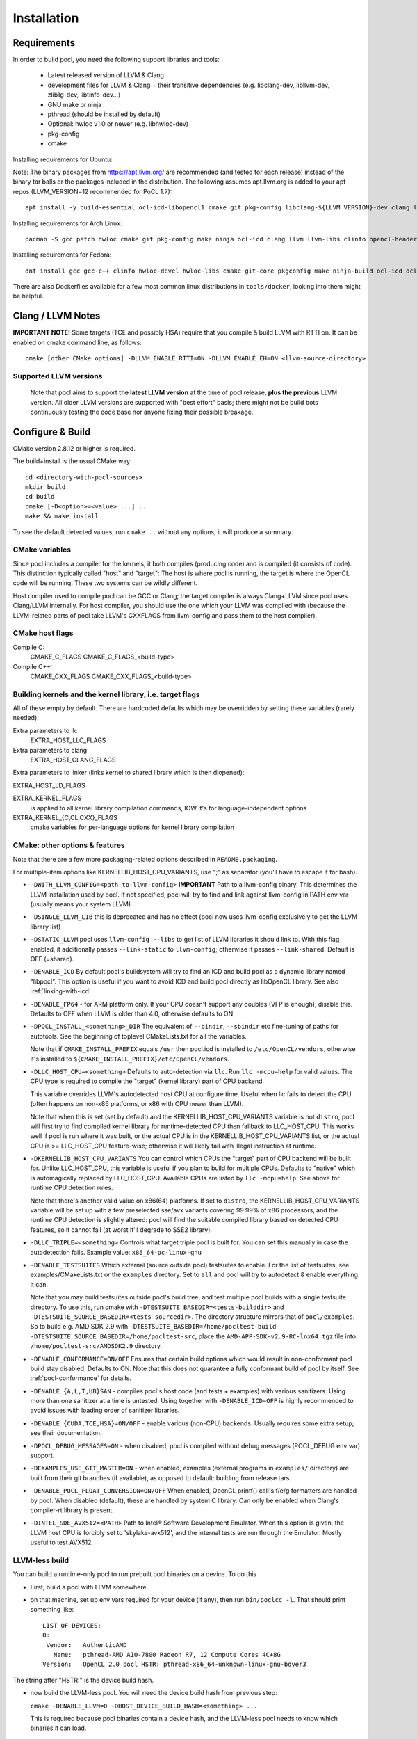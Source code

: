 .. _pocl-install:

============
Installation
============

Requirements
------------

In order to build pocl, you need the following support libraries and
tools:

  * Latest released version of LLVM & Clang
  * development files for LLVM & Clang + their transitive dependencies
    (e.g. libclang-dev, libllvm-dev, zlib1g-dev, libtinfo-dev...)
  * GNU make or ninja
  * pthread (should be installed by default)
  * Optional: hwloc v1.0 or newer (e.g. libhwloc-dev)
  * pkg-config
  * cmake

Installing requirements for Ubuntu::

Note: The binary packages from https://apt.llvm.org/ are recommended
(and tested for each release) instead of the binary tar balls or
the packages included in the distribution. The following assumes
apt.llvm.org is added to your apt repos (LLVM_VERSION=12 recommended
for PoCL 1.7)::

    apt install -y build-essential ocl-icd-libopencl1 cmake git pkg-config libclang-${LLVM_VERSION}-dev clang llvm-${LLVM_VERSION} make ninja-build ocl-icd-libopencl1 ocl-icd-dev ocl-icd-opencl-dev libhwloc-dev zlib1g zlib1g-dev clinfo dialog apt-utils libxml2-dev libclang-cpp${LLVM_VERSION}-dev libclang-cpp${LLVM_VERSION} llvm-${LLVM_VERSION}-dev

Installing requirements for Arch Linux::

    pacman -S gcc patch hwloc cmake git pkg-config make ninja ocl-icd clang llvm llvm-libs clinfo opencl-headers

Installing requirements for Fedora::

    dnf install gcc gcc-c++ clinfo hwloc-devel hwloc-libs cmake git-core pkgconfig make ninja-build ocl-icd ocl-icd-devel clang clang-devel clang-libs llvm llvm-devel llvm-libs patch redhat-rpm-config findutils

There are also Dockerfiles available for a few most common linux
distributions in ``tools/docker``, looking into them might be helpful.

Clang / LLVM Notes
------------------

**IMPORTANT NOTE!** Some targets (TCE and possibly HSA) require that
you compile & build LLVM with RTTI on. It can be enabled on cmake command
line, as follows::

    cmake [other CMake options] -DLLVM_ENABLE_RTTI=ON -DLLVM_ENABLE_EH=ON <llvm-source-directory>

Supported LLVM versions
~~~~~~~~~~~~~~~~~~~~~~~~

  Note that pocl aims to support **the latest LLVM version** at the time
  of pocl release, **plus the previous** LLVM version. All older LLVM
  versions are supported with "best effort" basis; there might not be
  build bots continuously testing the code base nor anyone fixing their
  possible breakage.

Configure & Build
-----------------

CMake version 2.8.12 or higher is required.

The build+install is the usual CMake way::

  cd <directory-with-pocl-sources>
  mkdir build
  cd build
  cmake [-D<option>=<value> ...] ..
  make && make install

To see the default detected values, run ``cmake ..`` without any options,
it will produce a summary.

CMake variables
~~~~~~~~~~~~~~~~~~~~~~~~

Since pocl includes a compiler for the kernels, it both compiles (producing
code) and is compiled (it consists of code). This distinction typically called
"host" and "target": The host is where pocl is running, the target is
where the OpenCL code will be running. These two systems can be wildly
different.

Host compiler used to compile pocl can be GCC or Clang; the target
compiler is always Clang+LLVM since pocl uses Clang/LLVM internally.
For host compiler, you should use the one which your LLVM was compiled
with (because the LLVM-related parts of pocl take LLVM's CXXFLAGS from
llvm-config and pass them to the host compiler).

CMake host flags
~~~~~~~~~~~~~~~~~~~~~~~~

Compile C:
  CMAKE_C_FLAGS
  CMAKE_C_FLAGS_<build-type>

Compile C++:
  CMAKE_CXX_FLAGS
  CMAKE_CXX_FLAGS_<build-type>

Building kernels and the kernel library, i.e. target flags
~~~~~~~~~~~~~~~~~~~~~~~~~~~~~~~~~~~~~~~~~~~~~~~~~~~~~~~~~~~~~~~~~~~~~~~~


All of these empty by default. There are hardcoded defaults which may
be overridden by setting these variables (rarely needed).

Extra parameters to llc
   EXTRA_HOST_LLC_FLAGS

Extra parameters to clang
   EXTRA_HOST_CLANG_FLAGS

Extra parameters to linker (links kernel to shared library
which is then dlopened):

EXTRA_HOST_LD_FLAGS

EXTRA_KERNEL_FLAGS
  is applied to all kernel library compilation commands, IOW it's for
  language-independent options

EXTRA_KERNEL_{C,CL,CXX}_FLAGS
  cmake variables for per-language options for kernel library compilation



CMake: other options & features
~~~~~~~~~~~~~~~~~~~~~~~~~~~~~~~~~~~~~~~~~~~~~~~~

Note that there are a few more packaging-related options described
in ``README.packaging``.

For multiple-item options like KERNELLIB_HOST_CPU_VARIANTS,
use ";" as separator (you'll have to escape it for bash).

- ``-DWITH_LLVM_CONFIG=<path-to-llvm-config>``
  **IMPORTANT** Path to a llvm-config binary.
  This determines the LLVM installation used by pocl.
  If not specified, pocl will try to find and link against
  llvm-config in PATH env var (usually means your system LLVM).

- ``-DSINGLE_LLVM_LIB`` this is deprecated and has no effect (pocl now uses
  llvm-config exclusively to get the LLVM library list)

- ``-DSTATIC_LLVM`` pocl uses ``llvm-config --libs`` to get list of LLVM libraries
  it should link to. With this flag enabled, it additionally passes ``--link-static``
  to ``llvm-config``; otherwise it passes ``--link-shared``. Default is OFF (=shared).

- ``-DENABLE_ICD`` By default pocl's buildsystem will try to find an ICD
  and build pocl as a dynamic library named "libpocl". This option is useful
  if you want to avoid ICD and build pocl directly as libOpenCL library.
  See also :ref:`linking-with-icd`

- ``-DENABLE_FP64`` - for ARM platform only. If your CPU doesn't support any
  doubles (VFP is enough), disable this. Defaults to OFF when LLVM is older
  than 4.0, otherwise defaults to ON.

- ``-DPOCL_INSTALL_<something>_DIR`` The equivalent of ``--bindir``,
  ``--sbindir`` etc fine-tuning of paths for autotools. See the beginning
  of toplevel CMakeLists.txt for all the variables.

  Note that if ``CMAKE_INSTALL_PREFIX`` equals ``/usr`` then pocl.icd is
  installed to ``/etc/OpenCL/vendors``, otherwise it's installed to
  ``${CMAKE_INSTALL_PREFIX}/etc/OpenCL/vendors``.

- ``-DLLC_HOST_CPU=<something>``
  Defaults to auto-detection via ``llc``. Run ``llc -mcpu=help``
  for valid values. The CPU type is required to compile
  the "target" (kernel library) part of CPU backend.

  This variable overrides LLVM's autodetected host CPU at configure time.
  Useful when llc fails to detect the CPU (often happens on non-x86
  platforms, or x86 with CPU newer than LLVM).

  Note that when this is set (set by default) and the
  KERNELLIB_HOST_CPU_VARIANTS variable is not ``distro``,
  pocl will first try to find compiled kernel library
  for runtime-detected CPU then fallback to LLC_HOST_CPU.
  This works well if pocl is run where it was built,
  or the actual CPU is in the KERNELLIB_HOST_CPU_VARIANTS list,
  or the actual CPU is >= LLC_HOST_CPU feature-wise;
  otherwise it will likely fail with illegal instruction at runtime.

- ``-DKERNELLIB_HOST_CPU_VARIANTS`` You can control which CPUs the
  "target" part of CPU backend will be built for.
  Unlike LLC_HOST_CPU, this variable is useful if you plan
  to build for multiple CPUs. Defaults to "native" which is
  automagically replaced by LLC_HOST_CPU.
  Available CPUs are listed by ``llc -mcpu=help``. See above for
  runtime CPU detection rules.

  Note that there's another valid value on x86(64) platforms.
  If set to ``distro``, the KERNELLIB_HOST_CPU_VARIANTS variable will be
  set up with a few preselected sse/avx variants covering 99.99% of x86
  processors, and the runtime CPU detection is slightly altered: pocl
  will find the suitable compiled library based on detected CPU features,
  so it cannot fail (at worst it'll degrade to SSE2 library).

- ``-DLLC_TRIPLE=<something>`` Controls what target triple pocl is built for.
  You can set this manually in case the autodetection fails.
  Example value: ``x86_64-pc-linux-gnu``

- ``-DENABLE_TESTSUITES`` Which external (source outside pocl) testsuites to enable.
  For the list of testsuites, see examples/CMakeLists.txt or the ``examples``
  directory. Set to ``all`` and pocl will try to autodetect & enable everything
  it can.

  Note that you may build testsuites outside pocl's build tree, and test
  multiple pocl builds with a single testsuite directory. To use this,
  run cmake with ``-DTESTSUITE_BASEDIR=<tests-builddir>`` and ``-DTESTSUITE_SOURCE_BASEDIR=<tests-sourcedir>``.
  The directory structure mirrors that of ``pocl/examples``. So to build e.g. AMD SDK 2.9
  with ``-DTESTSUITE_BASEDIR=/home/pocltest-build -DTESTSUITE_SOURCE_BASEDIR=/home/pocltest-src``,
  place the ``AMD-APP-SDK-v2.9-RC-lnx64.tgz`` file into ``/home/pocltest-src/AMDSDK2.9`` directory.

- ``-DENABLE_CONFORMANCE=ON/OFF``
  Ensures that certain build options which would result in non-conformant pocl
  build stay disabled. Defaults to ON. Note that this does not quarantee a
  fully conformant build of pocl by itself. See :ref:`pocl-conformance` for details.

- ``-DENABLE_{A,L,T,UB}SAN`` - compiles pocl's host code (and tests
  + examples) with various sanitizers. Using more than one sanitizer at
  a time is untested. Using together with ``-DENABLE_ICD=OFF`` is highly
  recommended to avoid issues with loading order of sanitizer libraries.

- ``-DENABLE_{CUDA,TCE,HSA}=ON/OFF`` - enable various (non-CPU) backends.
  Usually requires some extra setup; see their documentation.

- ``-DPOCL_DEBUG_MESSAGES=ON`` - when disabled, pocl is compiled without
  debug messages (POCL_DEBUG env var) support.

- ``-DEXAMPLES_USE_GIT_MASTER=ON`` - when enabled, examples (external
  programs in ``examples/`` directory) are built from their git branches
  (if available), as opposed to default: building from release tars.

- ``-DENABLE_POCL_FLOAT_CONVERSION=ON/OFF``
  When enabled, OpenCL printf() call's f/e/g formatters are handled by pocl.
  When disabled (default), these are handled by system C library. Can only
  be enabled when Clang's compiler-rt library is present.

- ``-DINTEL_SDE_AVX512=<PATH>``
  Path to Intel® Software Development Emulator. When this option is given,
  the LLVM host CPU is forcibly set to 'skylake-avx512', and the internal
  tests are run through the Emulator. Mostly useful to test AVX512.

.. _pocl-without-llvm:

LLVM-less build
~~~~~~~~~~~~~~~~~~~~~~~~

You can build a runtime-only pocl to run prebuilt pocl binaries on a device.
To do this

* First, build a pocl with LLVM somewhere.
* on that machine, set up env vars required for your device (if any), then
  run ``bin/poclcc -l``. That should print something like::

    LIST OF DEVICES:
    0:
     Vendor:   AuthenticAMD
       Name:   pthread-AMD A10-7800 Radeon R7, 12 Compute Cores 4C+8G
    Version:   OpenCL 2.0 pocl HSTR: pthread-x86_64-unknown-linux-gnu-bdver3

The string after "HSTR:" is the device build hash.

* now build the LLVM-less pocl. You will need the device build hash from
  previous step:

  ``cmake -DENABLE_LLVM=0 -DHOST_DEVICE_BUILD_HASH=<something> ...``

  This is required because pocl binaries contain a device hash, and the LLVM-less
  pocl needs to know which binaries it can load.


Cross-compile pocl
------------------
It's now possible to cross-compile pocl on x86-64 to run on ARM/MIPS/etc,
There is a ToolchainExample.cmake file;
copy it under different name, then follow the instructions in the file.


Known build-time issues
~~~~~~~~~~~~~~~~~~~~~~~~

There are unsolved issues and bugs in pocl. See the bug listing
for a complete listing at https://github.com/pocl/pocl/issues

Known issues not related to pocl are listed below.

- Using Clang compiled with gcc 4.7 causes indeterminism in the
  kernel compilation results. See LLVM bug report:
  http://llvm.org/bugs/show_bug.cgi?id=12945

building / running in Docker
--------------------------------

Install Docker
~~~~~~~~~~~~~~~~~~~~~~~~~~

* install docker for your distribution
* start the docker daemon
* make sure you have enough space (default location is usually ``/var/lib/docker``,
  required storage for standard pocl build is about 1.5 GB per container,
  and more than 10GB for TCE/PHSA builds)

Build & start Pocl container
~~~~~~~~~~~~~~~~~~~~~~~~~~~~~~

* create an empty directory <D>
* copy Dockerfile of your choice (any file from tools/docker/) to ``<D>/Dockerfile``
* ``cd <D> ; sudo docker build -t TAG .`` .. where TAG is a name you can choose for the build.
* ``sudo docker run -t TAG``
* this will by default use master branch of pocl git; to use a different branch/commit,
  run docker build with ``--build-arg GIT_COMMIT=<branch/commit>``

Dockerfiles
~~~~~~~~~~~~~~~~~~~~~~~~~~

Note that some images (e.g. RHEL and PHSA) may be impossible to build,
due to not having a sufficiently new version of LLVM available.

Dockerfiles are named according to what they build, or the release they're based on:

* `default`: builds pocl, then runs the internal tests from build dir.
   Uses latest release of a distribution, with whatever is the default version of LLVM.
* `distro`: does a distribution-friendly build: enables runtime detection of CPU,
   installs pocl into system path, then runs the internal tests
* `<release>`: same as above, except uses specific release and specific LLVM version
  (the latest available in that release).
* `X.32bit`: same as X but sets up i386 environment
* `conformance`: builds & installs Pocl, then runs conformance test suite
  (the shortest version of it)

Some additional notes:

* TCE is built using three stages (LLVM, TCE, pocl)
* PHSA built using three stages (LLVM, PHSA runtime, pocl)
